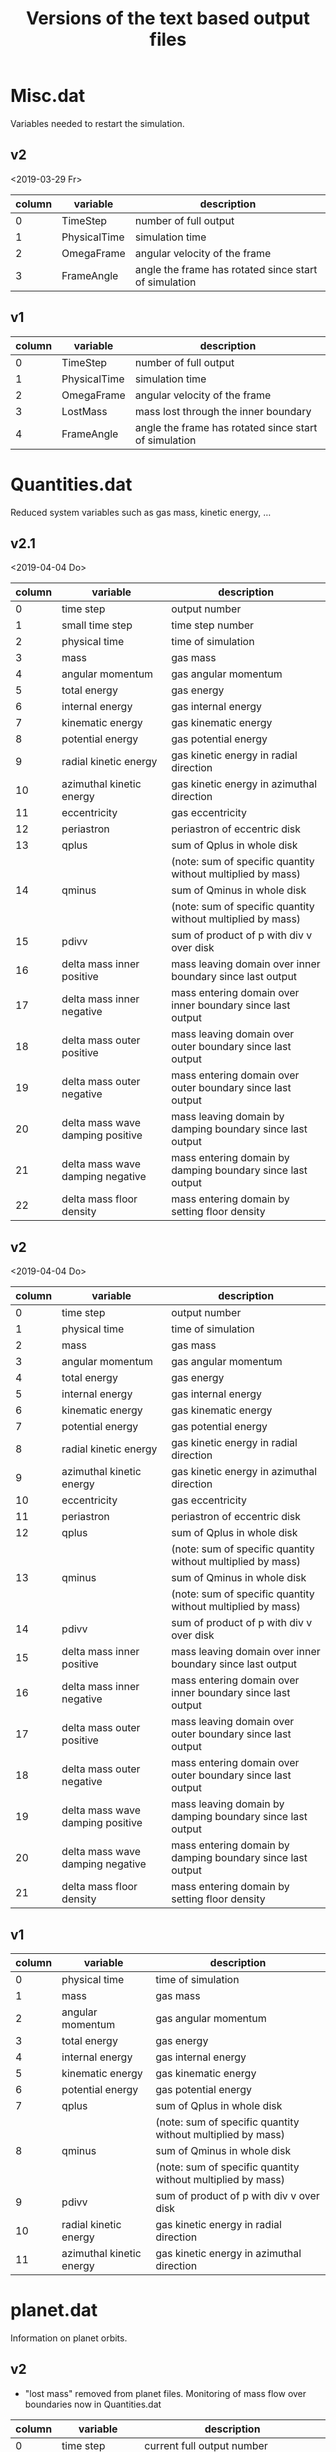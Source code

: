 #+title: Versions of the text based output files

* Misc.dat

Variables needed to restart the simulation.

** v2

<2019-03-29 Fr>

| column | variable     | description                                           |
|--------+--------------+-------------------------------------------------------|
|      0 | TimeStep     | number of full output                                 |
|      1 | PhysicalTime | simulation time                                       |
|      2 | OmegaFrame   | angular velocity of the frame                         |
|      3 | FrameAngle   | angle the frame has rotated since start of simulation |


** v1

| column | variable     | description                                           |
|--------+--------------+-------------------------------------------------------|
|      0 | TimeStep     | number of full output                                 |
|      1 | PhysicalTime | simulation time                                       |
|      2 | OmegaFrame   | angular velocity of the frame                         |
|      3 | LostMass     | mass lost through the inner boundary                  |
|      4 | FrameAngle   | angle the frame has rotated since start of simulation |


* Quantities.dat

Reduced system variables such as gas mass, kinetic energy, ...

** v2.1

<2019-04-04 Do>

| column | variable                         | description                                                 |
|--------+----------------------------------+-------------------------------------------------------------|
|      0 | time step                        | output number                                               |
|      1 | small time step                  | time step number                                            |
|      2 | physical time                    | time of simulation                                          |
|      3 | mass                             | gas mass                                                    |
|      4 | angular momentum                 | gas angular momentum                                        |
|      5 | total energy                     | gas energy                                                  |
|      6 | internal energy                  | gas internal energy                                         |
|      7 | kinematic energy                 | gas kinematic energy                                        |
|      8 | potential energy                 | gas potential energy                                        |
|      9 | radial kinetic energy            | gas kinetic energy in radial direction                      |
|     10 | azimuthal kinetic energy         | gas kinetic energy in azimuthal direction                   |
|     11 | eccentricity                     | gas eccentricity                                            |
|     12 | periastron                       | periastron of eccentric disk                                |
|     13 | qplus                            | sum of Qplus in whole disk                                  |
|        |                                  | (note: sum of specific quantity without multiplied by mass) |
|     14 | qminus                           | sum of Qminus in whole disk                                 |
|        |                                  | (note: sum of specific quantity without multiplied by mass) |
|     15 | pdivv                            | sum of product of p with div v over disk                    |
|     16 | delta mass inner positive        | mass leaving domain over inner boundary since last output   |
|     17 | delta mass inner negative        | mass entering domain over inner boundary since last output  |
|     18 | delta mass outer positive        | mass leaving domain over outer boundary since last output   |
|     19 | delta mass outer negative        | mass entering domain over outer boundary since last output  |
|     20 | delta mass wave damping positive | mass leaving domain by damping boundary since last output   |
|     21 | delta mass wave damping negative | mass entering domain by damping boundary since last output  |
|     22 | delta mass floor density         | mass entering domain by setting floor density               |


** v2

<2019-04-04 Do>

| column | variable                         | description                                                 |
|--------+----------------------------------+-------------------------------------------------------------|
|      0 | time step                        | output number                                               |
|      1 | physical time                    | time of simulation                                          |
|      2 | mass                             | gas mass                                                    |
|      3 | angular momentum                 | gas angular momentum                                        |
|      4 | total energy                     | gas energy                                                  |
|      5 | internal energy                  | gas internal energy                                         |
|      6 | kinematic energy                 | gas kinematic energy                                        |
|      7 | potential energy                 | gas potential energy                                        |
|      8 | radial kinetic energy            | gas kinetic energy in radial direction                      |
|      9 | azimuthal kinetic energy         | gas kinetic energy in azimuthal direction                   |
|     10 | eccentricity                     | gas eccentricity                                            |
|     11 | periastron                       | periastron of eccentric disk                                |
|     12 | qplus                            | sum of Qplus in whole disk                                  |
|        |                                  | (note: sum of specific quantity without multiplied by mass) |
|     13 | qminus                           | sum of Qminus in whole disk                                 |
|        |                                  | (note: sum of specific quantity without multiplied by mass) |
|     14 | pdivv                            | sum of product of p with div v over disk                    |
|     15 | delta mass inner positive        | mass leaving domain over inner boundary since last output   |
|     16 | delta mass inner negative        | mass entering domain over inner boundary since last output  |
|     17 | delta mass outer positive        | mass leaving domain over outer boundary since last output   |
|     18 | delta mass outer negative        | mass entering domain over outer boundary since last output  |
|     19 | delta mass wave damping positive | mass leaving domain by damping boundary since last output   |
|     20 | delta mass wave damping negative | mass entering domain by damping boundary since last output  |
|     21 | delta mass floor density         | mass entering domain by setting floor density               |



** v1

| column | variable                         | description                                                 |
|--------+----------------------------------+-------------------------------------------------------------|
|      0 | physical time                    | time of simulation                                          |
|      1 | mass                             | gas mass                                                    |
|      2 | angular momentum                 | gas angular momentum                                        |
|      3 | total energy                     | gas energy                                                  |
|      4 | internal energy                  | gas internal energy                                         |
|      5 | kinematic energy                 | gas kinematic energy                                        |
|      6 | potential energy                 | gas potential energy                                        |
|      7 | qplus                            | sum of Qplus in whole disk                                  |
|        |                                  | (note: sum of specific quantity without multiplied by mass) |
|      8 | qminus                           | sum of Qminus in whole disk                                 |
|        |                                  | (note: sum of specific quantity without multiplied by mass) |
|      9 | pdivv                            | sum of product of p with div v over disk                    |
|     10 | radial kinetic energy            | gas kinetic energy in radial direction                      |
|     11 | azimuthal kinetic energy         | gas kinetic energy in azimuthal direction                   |

* planet.dat

Information on planet orbits.

** v2

+ "lost mass" removed from planet files. Monitoring of mass flow over boundaries now in Quantities.dat

| column | variable         | description                                          |
|--------+------------------+------------------------------------------------------|
|      0 | time step        | current full output number                           |
|      1 | x                | x coordinate of orbit                                |
|      2 | y                | y coordinate of orbit                                |
|      3 | vx               | x coordinate of orbital velocity                     |
|      4 | vy               | y coordinate of orbital velocity                     |
|      5 | mass             | mass of the planet                                   |
|      6 | physical time    | time of the simulation                               |
|      7 | omega frame      | angular velocity of the frame                        |
|      8 | mdcp             | ?                                                    |
|      9 | exces mdcp       | ?                                                    |
|     10 | eccentricity     | eccentricity of the orbit                            |
|     11 | angular momentum | angular momentum of the orbit                        |
|     12 | semi-major axis  | semi-major axis of the orbit                         |
|     13 | omega            | Keplerian angular momentum sqrt((M_star+m_pl)*G/a^3) |


** v1

| column | variable         | description                                          |
|--------+------------------+------------------------------------------------------|
|      0 | time step        | current full output number                           |
|      1 | x                | x coordinate of orbit                                |
|      2 | y                | y coordinate of orbit                                |
|      3 | vx               | x coordinate of orbital velocity                     |
|      4 | vy               | y coordinate of orbital velocity                     |
|      5 | mass             | mass of the planet                                   |
|      6 | lost mass        | gas mass which excaped through inner boundary        |
|      7 | physical time    | time of the simulation                               |
|      8 | omega frame      | angular velocity of the frame                        |
|      9 | mdcp             | ?                                                    |
|     10 | exces mdcp       | ?                                                    |
|     11 | eccentricity     | eccentricity of the orbit                            |
|     12 | angular momentum | angular momentum of the orbit                        |
|     13 | semi-major axis  | semi-major axis of the orbit                         |
|     14 | omega            | Keplerian angular momentum sqrt((M_star+m_pl)*G/a^3) |

